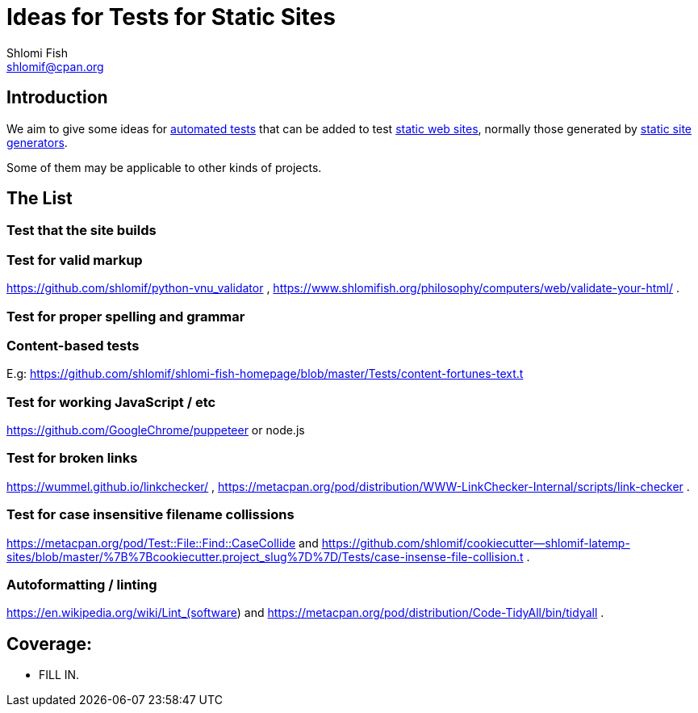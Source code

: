 Ideas for Tests for Static Sites
================================
Shlomi Fish <shlomif@cpan.org>
:Date: 2019-06-10
:Revision: $Id$

[id="intro"]
Introduction
------------

We aim to give some ideas for https://github.com/shlomif/what-you-should-know-about-automated-testing[automated tests] that can be added to test
https://en.wikipedia.org/wiki/Static_web_page[static web sites], normally
those generated by https://github.com/shlomif/shlomif-tech-diary/blob/master/static-site-generators--despair.md[static site generators].

Some of them may be applicable to other kinds of projects.

[id="ideas"]
The List
--------

Test that the site builds
~~~~~~~~~~~~~~~~~~~~~~~~~

Test for valid markup
~~~~~~~~~~~~~~~~~~~~~

https://github.com/shlomif/python-vnu_validator , https://www.shlomifish.org/philosophy/computers/web/validate-your-html/ .

Test for proper spelling and grammar
~~~~~~~~~~~~~~~~~~~~~~~~~~~~~~~~~~~~

Content-based tests
~~~~~~~~~~~~~~~~~~~

E.g: https://github.com/shlomif/shlomi-fish-homepage/blob/master/Tests/content-fortunes-text.t

Test for working JavaScript / etc
~~~~~~~~~~~~~~~~~~~~~~~~~~~~~~~~~

https://github.com/GoogleChrome/puppeteer or node.js

Test for broken links
~~~~~~~~~~~~~~~~~~~~~

https://wummel.github.io/linkchecker/ , https://metacpan.org/pod/distribution/WWW-LinkChecker-Internal/scripts/link-checker .

Test for case insensitive filename collissions
~~~~~~~~~~~~~~~~~~~~~~~~~~~~~~~~~~~~~~~~~~~~~~

https://metacpan.org/pod/Test::File::Find::CaseCollide and https://github.com/shlomif/cookiecutter--shlomif-latemp-sites/blob/master/%7B%7Bcookiecutter.project_slug%7D%7D/Tests/case-insense-file-collision.t .

Autoformatting / linting
~~~~~~~~~~~~~~~~~~~~~~~~

https://en.wikipedia.org/wiki/Lint_(software) and https://metacpan.org/pod/distribution/Code-TidyAll/bin/tidyall .

[id="coverage"]
Coverage:
---------

* FILL IN.
